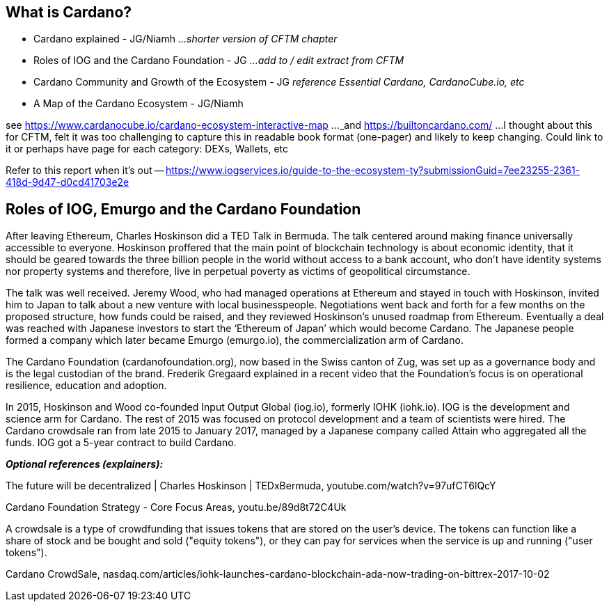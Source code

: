 == What is Cardano?

* Cardano explained - JG/Niamh   _...shorter version of CFTM chapter_
* Roles of IOG and the Cardano Foundation - JG    _...add to / edit extract from CFTM_
* Cardano Community and Growth of the Ecosystem - JG    _reference Essential Cardano, CardanoCube.io, etc_
* A Map of the Cardano Ecosystem - JG/Niamh    

see https://www.cardanocube.io/cardano-ecosystem-interactive-map ..._and https://builtoncardano.com/ ...I thought about this for CFTM, felt it was too challenging to capture this in readable book format (one-pager) and likely to keep changing. Could link to it or perhaps have page for each category: DEXs, Wallets, etc

Refer to this report when it's out -- https://www.iogservices.io/guide-to-the-ecosystem-ty?submissionGuid=7ee23255-2361-418d-9d47-d0cd41703e2e

   
== Roles of IOG, Emurgo and the Cardano Foundation

After leaving Ethereum, Charles Hoskinson did a TED Talk  in Bermuda. The talk centered around making finance universally accessible to everyone. Hoskinson proffered that the main point of blockchain technology is about economic identity, that it should be geared towards the three billion people in the world without access to a bank account, who don't have identity systems nor property systems and therefore, live in perpetual poverty as victims of geopolitical circumstance. 

The talk was well received. Jeremy Wood, who had managed operations at Ethereum and stayed in touch with Hoskinson, invited him to Japan to talk about a new venture with local businesspeople. Negotiations went back and forth for a few months on the proposed structure, how funds could be raised, and they reviewed Hoskinson’s unused roadmap from Ethereum. Eventually a deal was reached with Japanese investors to start the ‘Ethereum of Japan’ which would become Cardano. The Japanese people formed a company which later became Emurgo (emurgo.io), the commercialization arm of Cardano. 

The Cardano Foundation (cardanofoundation.org), now based in the Swiss canton of Zug, was set up as a governance body and is the legal custodian of the brand. Frederik Gregaard explained in a recent video  that the Foundation’s focus is on operational resilience, education and adoption.

In 2015, Hoskinson and Wood co-founded Input Output Global (iog.io), formerly IOHK (iohk.io). IOG is the development and science arm for Cardano. The rest of 2015 was focused on protocol development and a team of scientists were hired. The Cardano crowdsale  ran from late 2015 to January 2017, managed by a Japanese company called Attain  who aggregated all the funds. IOG got a 5-year contract to build Cardano. 

*_Optional references (explainers):_*

The future will be decentralized | Charles Hoskinson | TEDxBermuda, youtube.com/watch?v=97ufCT6lQcY

Cardano Foundation Strategy - Core Focus Areas, youtu.be/89d8t72C4Uk

A crowdsale is a type of crowdfunding that issues tokens that are stored on the user's device. The tokens can function like a share of stock and be bought and sold ("equity tokens"), or they can pay for services when the service is up and running ("user tokens"). 

Cardano CrowdSale, nasdaq.com/articles/iohk-launches-cardano-blockchain-ada-now-trading-on-bittrex-2017-10-02
